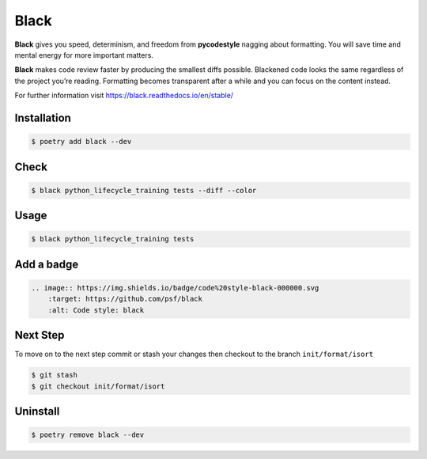 =====
Black
=====

**Black** gives you speed, determinism, and freedom from **pycodestyle** nagging about
formatting. You will save time and mental energy for more important matters.

**Black** makes code review faster by producing the smallest diffs possible. Blackened
code looks the same regardless of the project you’re reading. Formatting becomes
transparent after a while and you can focus on the content instead.

For further information visit https://black.readthedocs.io/en/stable/

Installation
------------

.. code-block:: console

    $ poetry add black --dev

Check
-----

.. code-block:: console

    $ black python_lifecycle_training tests --diff --color

.. image:: ../_static/black/img/check.png
    :alt: Colored output of black diff

Usage
-----

.. code-block:: console

    $ black python_lifecycle_training tests

.. image:: ../_static/black/img/usage.png
    :alt: Black output

Add a badge
-----------

.. image:: https://img.shields.io/badge/code%20style-black-000000.svg
    :target: https://github.com/psf/black
    :alt: Code style: black

.. code-block:: RST

    .. image:: https://img.shields.io/badge/code%20style-black-000000.svg
        :target: https://github.com/psf/black
        :alt: Code style: black

Next Step
---------

To move on to the next step commit or stash your changes then checkout to the branch
``init/format/isort``

.. code-block:: console

    $ git stash
    $ git checkout init/format/isort

Uninstall
---------

.. code-block:: console

    $ poetry remove black --dev

